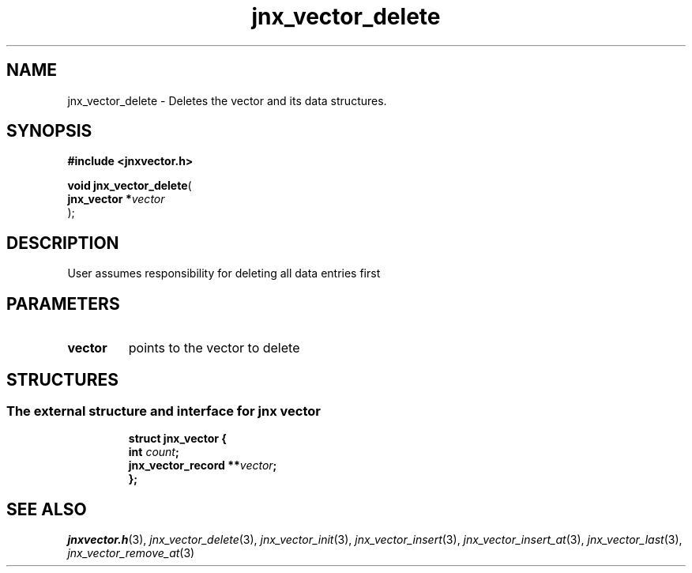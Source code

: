 .\" File automatically generated by doxy2man0.1
.\" Generation date: Thu Sep 19 2013
.TH jnx_vector_delete 3 2013-09-19 "XXXpkg" "The XXX Manual"
.SH "NAME"
jnx_vector_delete \- Deletes the vector and its data structures.
.SH SYNOPSIS
.nf
.B #include <jnxvector.h>
.sp
\fBvoid jnx_vector_delete\fP(
    \fBjnx_vector  *\fP\fIvector\fP
);
.fi
.SH DESCRIPTION
.PP 
User assumes responsibility for deleting all data entries first 
.SH PARAMETERS
.TP
.B vector
points to the vector to delete

.SH STRUCTURES
.SS "The external structure and interface for jnx vector"
.PP
.sp
.sp
.RS
.nf
\fB
struct jnx_vector {
  int                  \fIcount\fP;
  jnx_vector_record  **\fIvector\fP;
};
\fP
.fi
.RE
.SH SEE ALSO
.PP
.nh
.ad l
\fIjnxvector.h\fP(3), \fIjnx_vector_delete\fP(3), \fIjnx_vector_init\fP(3), \fIjnx_vector_insert\fP(3), \fIjnx_vector_insert_at\fP(3), \fIjnx_vector_last\fP(3), \fIjnx_vector_remove_at\fP(3)
.ad
.hy
